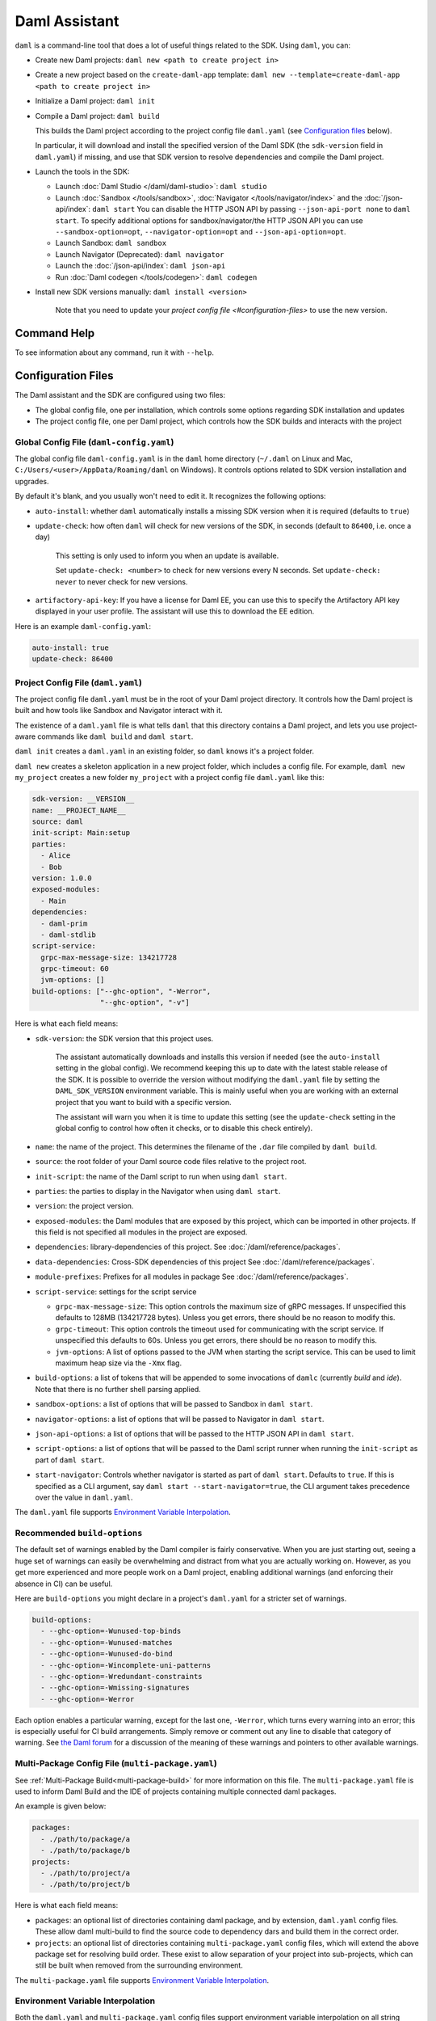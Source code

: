 .. Copyright (c) 2023 Digital Asset (Switzerland) GmbH and/or its affiliates. All rights reserved.
.. SPDX-License-Identifier: Apache-2.0

Daml Assistant
##############

``daml`` is a command-line tool that does a lot of useful things related to the SDK. Using ``daml``, you can:

- Create new Daml projects: ``daml new <path to create project in>``
- Create a new project based on the ``create-daml-app`` template: ``daml new --template=create-daml-app <path to create project in>``
- Initialize a Daml project: ``daml init``
- Compile a Daml project: ``daml build``

  This builds the Daml project according to the project config file ``daml.yaml`` (see `Configuration files`_ below).

  In particular, it will download and install the specified version of the Daml SDK (the ``sdk-version`` field in ``daml.yaml``) if missing, and use that SDK version to resolve dependencies and compile the Daml project.

- Launch the tools in the SDK:

  - Launch :doc:`Daml Studio </daml/daml-studio>`: ``daml studio``
  - Launch :doc:`Sandbox </tools/sandbox>`, :doc:`Navigator </tools/navigator/index>` and the :doc:`/json-api/index`: ``daml start``
    You can disable the HTTP JSON API by passing ``--json-api-port none`` to ``daml start``.
    To specify additional options for sandbox/navigator/the HTTP JSON API you can use
    ``--sandbox-option=opt``, ``--navigator-option=opt`` and ``--json-api-option=opt``.
  - Launch Sandbox: ``daml sandbox``
  - Launch Navigator (Deprecated): ``daml navigator``
  - Launch the :doc:`/json-api/index`: ``daml json-api``
  - Run :doc:`Daml codegen </tools/codegen>`: ``daml codegen``

- Install new SDK versions manually: ``daml install <version>``

   Note that you need to update your `project config file <#configuration-files>` to use the new version.

Command Help
**********************

To see information about any command, run it with ``--help``.

.. _daml-yaml-configuration:

Configuration Files
*******************

The Daml assistant and the SDK are configured using two files:

- The global config file, one per installation, which controls some options regarding SDK installation and updates
- The project config file, one per Daml project, which controls how the SDK builds and interacts with the project

.. _global_daml_config:

Global Config File (``daml-config.yaml``)
=========================================

The global config file ``daml-config.yaml`` is in the ``daml`` home directory (``~/.daml`` on Linux and Mac, ``C:/Users/<user>/AppData/Roaming/daml`` on Windows). It controls options related to SDK version installation and upgrades.

By default it's blank, and you usually won't need to edit it. It recognizes the following options:

- ``auto-install``: whether ``daml`` automatically installs a missing SDK version when it is required (defaults to ``true``)
- ``update-check``: how often ``daml`` will check for new versions of the SDK, in seconds (default to ``86400``, i.e. once a day)

   This setting is only used to inform you when an update is available.

   Set ``update-check: <number>`` to check for new versions every N seconds. Set ``update-check: never`` to never check for new versions.
- ``artifactory-api-key``: If you have a license for Daml EE,
  you can use this to specify the Artifactory API key displayed in
  your user profile. The assistant will use this to download the EE
  edition.

Here is an example ``daml-config.yaml``:

.. code-block:: yaml

   auto-install: true
   update-check: 86400

Project Config File (``daml.yaml``)
===================================

The project config file ``daml.yaml`` must be in the root of your Daml project directory. It controls how the Daml project is built and how tools like Sandbox and Navigator interact with it.

The existence of a ``daml.yaml`` file is what tells ``daml`` that this directory contains a Daml project, and lets you use project-aware commands like ``daml build`` and ``daml start``.

``daml init`` creates a ``daml.yaml`` in an existing folder, so ``daml`` knows it's a project folder.

``daml new`` creates a skeleton application in a new project folder, which includes a config file. For example, ``daml new my_project`` creates a new folder ``my_project`` with a project config file ``daml.yaml`` like this:

.. code-block:: yaml

    sdk-version: __VERSION__
    name: __PROJECT_NAME__
    source: daml
    init-script: Main:setup
    parties:
      - Alice
      - Bob
    version: 1.0.0
    exposed-modules:
      - Main
    dependencies:
      - daml-prim
      - daml-stdlib
    script-service:
      grpc-max-message-size: 134217728
      grpc-timeout: 60
      jvm-options: []
    build-options: ["--ghc-option", "-Werror",
                    "--ghc-option", "-v"]


Here is what each field means:

- ``sdk-version``: the SDK version that this project uses.

   The assistant automatically downloads and installs this version if needed (see the ``auto-install`` setting in the global config). We recommend keeping this up to date with the latest stable release of the SDK.
   It is possible to override the version without modifying the ``daml.yaml`` file by setting the ``DAML_SDK_VERSION`` environment variable. This is mainly useful when you are working with an
   external project that you want to build with a specific version.

   The assistant will warn you when it is time to update this setting (see the ``update-check`` setting in the global config  to control how often it checks, or to disable this check entirely).
- ``name``: the name of the project. This determines the filename of the ``.dar`` file compiled by ``daml build``.
- ``source``: the root folder of your Daml source code files relative to the project root.
- ``init-script``: the name of the Daml script to run when using ``daml start``.
- ``parties``: the parties to display in the Navigator when using ``daml start``.
- ``version``: the project version.
- ``exposed-modules``: the Daml modules that are exposed by this project, which can be imported in other projects.
  If this field is not specified all modules in the project are exposed.
- ``dependencies``: library-dependencies of this project. See :doc:`/daml/reference/packages`.
- ``data-dependencies``: Cross-SDK dependencies of this project See :doc:`/daml/reference/packages`.
- ``module-prefixes``: Prefixes for all modules in package See :doc:`/daml/reference/packages`.
- ``script-service``: settings for the script service

  - ``grpc-max-message-size``: This option controls the maximum size of gRPC messages.
    If unspecified this defaults to 128MB (134217728 bytes). Unless you get
    errors, there should be no reason to modify this.
  - ``grpc-timeout``: This option controls the timeout used for communicating
    with the script service. If unspecified this defaults to 60s. Unless you get
    errors, there should be no reason to modify this.
  - ``jvm-options``: A list of options passed to the JVM when starting the script
    service. This can be used to limit maximum heap size via the ``-Xmx`` flag.

- ``build-options``: a list of tokens that will be appended to some invocations of ``damlc`` (currently `build` and `ide`). Note that there is no further shell parsing applied.
- ``sandbox-options``: a list of options that will be passed to Sandbox in ``daml start``.
- ``navigator-options``: a list of options that will be passed to Navigator in ``daml start``.
- ``json-api-options``: a list of options that will be passed to the HTTP JSON API in ``daml start``.
- ``script-options``: a list of options that will be passed to the Daml script
  runner when running the ``init-script`` as part of ``daml start``.
- ``start-navigator``: Controls whether navigator is started as part
  of ``daml start``. Defaults to ``true``. If this is specified as a CLI argument,
  say ``daml start --start-navigator=true``, the CLI argument takes precedence over
  the value in ``daml.yaml``.

The ``daml.yaml`` file supports `Environment Variable Interpolation <#environment-variable-interpolation>`__.

Recommended ``build-options``
=============================

The default set of warnings enabled by the Daml compiler is fairly conservative.
When you are just starting out, seeing a huge set of warnings can easily be
overwhelming and distract from what you are actually working on.  However, as
you get more experienced and more people work on a Daml project, enabling
additional warnings (and enforcing their absence in CI) can be useful.

Here are ``build-options`` you might declare in a project's ``daml.yaml`` for a
stricter set of warnings.

.. code-block:: yaml

    build-options:
      - --ghc-option=-Wunused-top-binds
      - --ghc-option=-Wunused-matches
      - --ghc-option=-Wunused-do-bind
      - --ghc-option=-Wincomplete-uni-patterns
      - --ghc-option=-Wredundant-constraints
      - --ghc-option=-Wmissing-signatures
      - --ghc-option=-Werror

Each option enables a particular warning, except for the last one, ``-Werror``,
which turns every warning into an error; this is especially useful for CI build
arrangements.  Simply remove or comment out any line to disable that category of
warning.  See
`the Daml forum <https://discuss.daml.com/t/making-the-most-out-of-daml-compiler-warnings/739>`__
for a discussion of the meaning of these warnings and pointers to other
available warnings.

Multi-Package Config File (``multi-package.yaml``)
==================================================
See :ref:`Multi-Package Build<multi-package-build>` for more information on this file.
The ``multi-package.yaml`` file is used to inform Daml Build and the IDE of projects containing multiple
connected daml packages.

An example is given below:

.. code-block:: yaml

  packages:
    - ./path/to/package/a
    - ./path/to/package/b
  projects:
    - ./path/to/project/a
    - ./path/to/project/b

Here is what each field means:

- ``packages``: an optional list of directories containing daml package, and by extension, ``daml.yaml`` config files. These allow daml multi-build to
  find the source code to dependency dars and build them in the correct order.
- ``projects``: an optional list of directories containing ``multi-package.yaml`` config files, which will extend the above package set for resolving
  build order. These exist to allow separation of your project into sub-projects, which can still be built when removed from the surrounding environment.

The ``multi-package.yaml`` file supports `Environment Variable Interpolation <#environment-variable-interpolation>`__.

Environment Variable Interpolation
==================================
Both the ``daml.yaml`` and ``multi-package.yaml`` config files support environment variable interpolation on all string fields.
Interpolation takes the form of ``${MY_ENVIRONMENT_VARIABLE}``, which will be replaced with the content of ``MY_ENVIRONMENT_VARIABLE`` from the
calling shell.
A simple example is given below:

.. code-block:: yaml

  sdk-version: ${SDK_VERSION}
  name: ${PROJECT_NAME}_test
  source: daml
  version: 1.0.0

Interpolation strings can be escaped with a preceeding ``\``, and interpolation can be disabled for a full config file
by setting the ``environment-variable-interpolation`` field to ``false``

.. code-block:: yaml

  name: ${NOT_INTERPOLATED}
  environment-variable-interpolation: false
